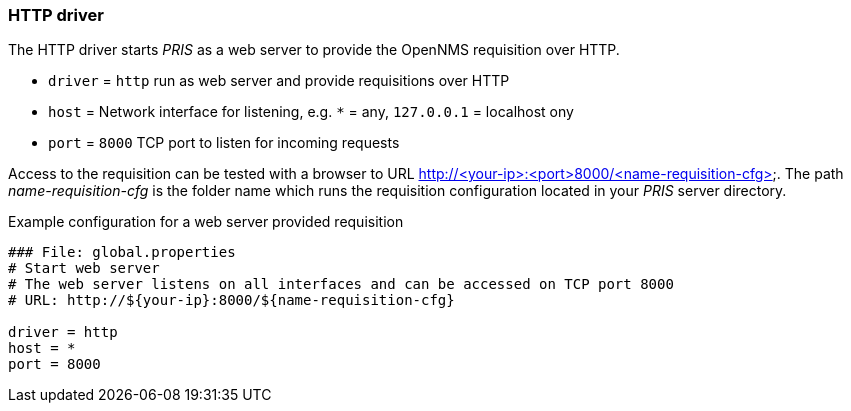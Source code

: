 [[driver-http]]
=== HTTP driver
The HTTP driver starts _PRIS_ as a web server to provide the OpenNMS requisition over HTTP.

* `driver` = `http` run as web server and provide requisitions over HTTP
* `host` = Network interface for listening, e.g. `*` = any, `127.0.0.1` = localhost ony
* `port` = `8000` TCP port to listen for incoming requests

Access to the requisition can be tested with a browser to URL http://<your-ip>:<port>8000/<name-requisition-cfg>.
The path _name-requisition-cfg_ is the folder name which runs the requisition configuration located in your _PRIS_ server directory.

.Example configuration for a web server provided requisition
[source]
----
### File: global.properties
# Start web server
# The web server listens on all interfaces and can be accessed on TCP port 8000
# URL: http://${your-ip}:8000/${name-requisition-cfg}

driver = http
host = *
port = 8000
----
